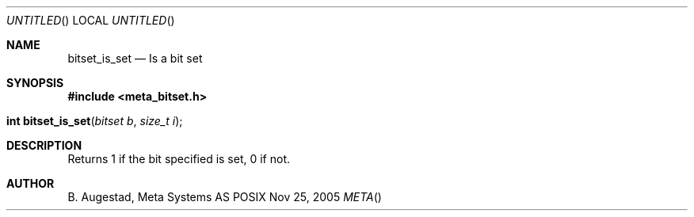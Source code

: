 .Dd Nov 25, 2005
.Os POSIX
.Dt META
.Th bitset_is_set 3
.Sh NAME
.Nm bitset_is_set
.Nd Is a bit set
.Sh SYNOPSIS
.Fd #include <meta_bitset.h>
.Fo "int bitset_is_set"
.Fa "bitset b"
.Fa "size_t i"
.Fc
.Sh DESCRIPTION
Returns 1 if the bit specified is set, 0 if not.
.Sh AUTHOR
.An B. Augestad, Meta Systems AS
